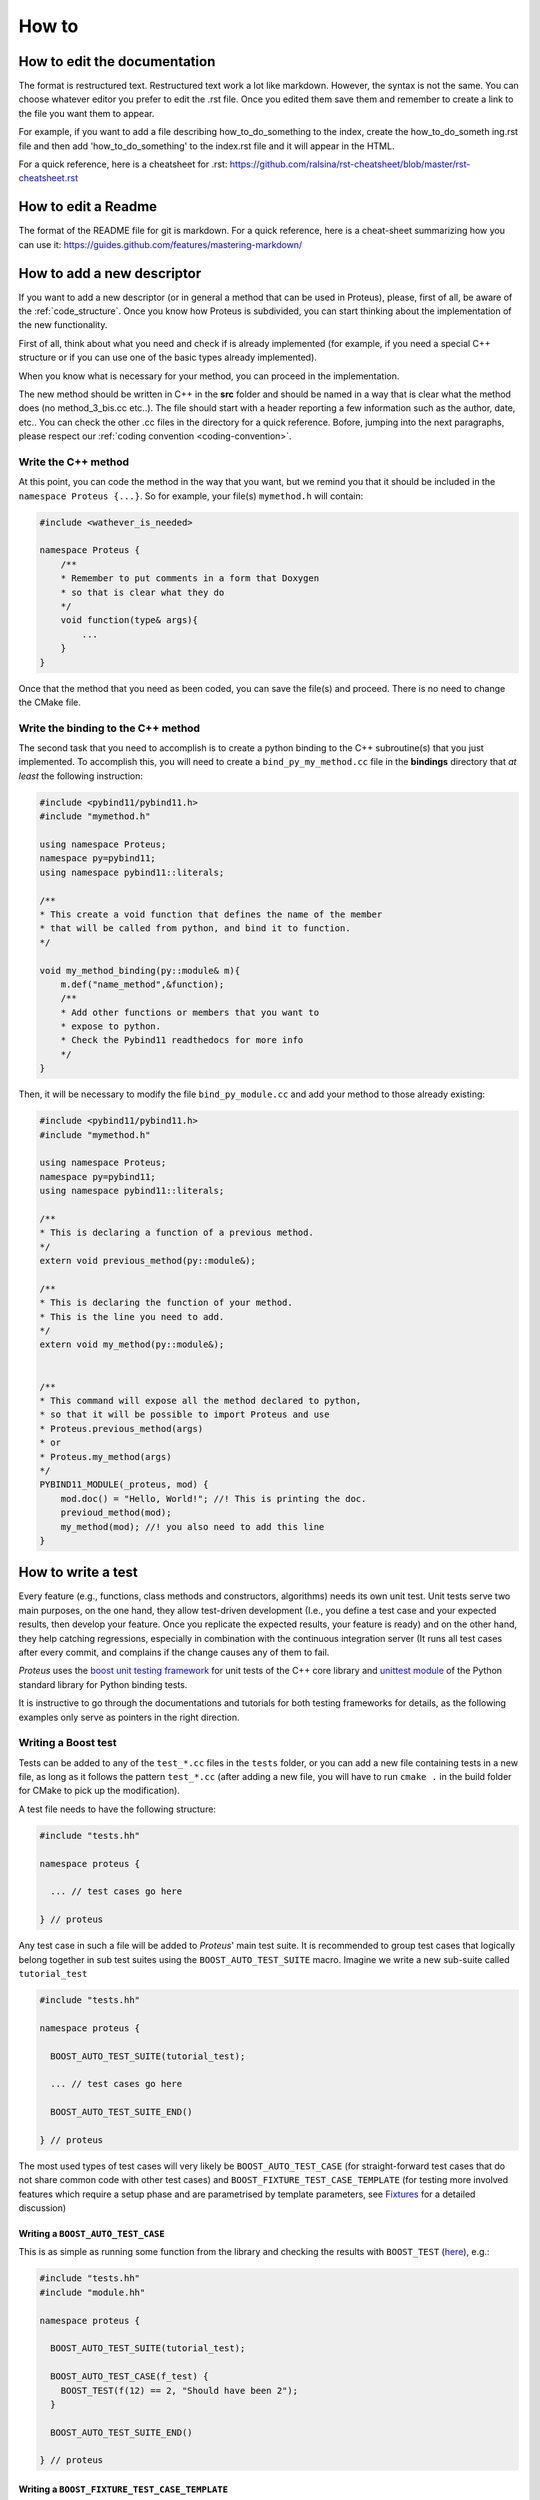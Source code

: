 
How to
======

How to edit the documentation
-----------------------------

The format is restructured text. Restructured text work a lot like markdown. However, the syntax is not the same. You can choose whatever editor you prefer to edit the .rst file. Once you edited them save them and remember to create a link to the file you want them to appear.

For example, if you want to add a file describing how_to_do_something to the index, create the how_to_do_someth
ing.rst file and then add 'how_to_do_something' to the index.rst file and it will appear in the HTML.

For a quick reference, here is a cheatsheet for .rst:
https://github.com/ralsina/rst-cheatsheet/blob/master/rst-cheatsheet.rst

How to edit a Readme
--------------------

The format of the README file for git is markdown. For a quick reference, here is a cheat-sheet summarizing how you can use it:
https://guides.github.com/features/mastering-markdown/


How to add a new descriptor
---------------------------

If you want to add a new descriptor (or in general a method that can be used in Proteus), please, first of all, be aware of the :ref:`code_structure`. Once you know how Proteus is subdivided, you can start thinking about the implementation of the new functionality.

First of all, think about what you need and check if is already implemented (for example, if you need a special C++ structure or if you can use one of the basic types already implemented).

When you know what is necessary for your method, you can proceed in the implementation.

The new method should be written in C++ in the **src** folder and should be named in a way that is clear what the method does (no method_3_bis.cc etc..). The file should start with a header reporting a few information such as the author, date, etc.. You can check the other .cc files in the directory for a quick reference. 
Bofore, jumping into the next paragraphs, please respect our :ref:`coding convention <coding-convention>`.



Write the C++ method
^^^^^^^^^^^^^^^^^^^^

At this point, you can code the method in the way that you want, but we remind you that it should be included in the ``namespace Proteus {...}``. So for example, your file(s) ``mymethod.h`` will contain:

.. code-block:: c++

    #include <wathever_is_needed>

    namespace Proteus {
        /**
        * Remember to put comments in a form that Doxygen
        * so that is clear what they do
        */
        void function(type& args){
            ...
        }
    }

Once that the method that you need as been coded, you can save the file(s) and proceed. There is no need to change the CMake file.

Write the binding to the C++ method
^^^^^^^^^^^^^^^^^^^^^^^^^^^^^^^^^^^

The second task that you need to accomplish is to create a python binding to the C++ subroutine(s) that you just implemented. To accomplish this, you will need to create a ``bind_py_my_method.cc`` file in the **bindings** directory that *at least* the following instruction:

.. code-block:: c++

    #include <pybind11/pybind11.h>
    #include "mymethod.h"

    using namespace Proteus;
    namespace py=pybind11;
    using namespace pybind11::literals;

    /**
    * This create a void function that defines the name of the member
    * that will be called from python, and bind it to function.
    */

    void my_method_binding(py::module& m){
        m.def("name_method",&function);
        /**
        * Add other functions or members that you want to
        * expose to python.
        * Check the Pybind11 readthedocs for more info
        */
    }

Then, it will be necessary to modify the file ``bind_py_module.cc`` and add your method to those already existing:


.. code-block:: c++

    #include <pybind11/pybind11.h>
    #include "mymethod.h"

    using namespace Proteus;
    namespace py=pybind11;
    using namespace pybind11::literals;

    /**
    * This is declaring a function of a previous method.
    */
    extern void previous_method(py::module&);

    /**
    * This is declaring the function of your method.
    * This is the line you need to add.
    */
    extern void my_method(py::module&);


    /**
    * This command will expose all the method declared to python,
    * so that it will be possible to import Proteus and use
    * Proteus.previous_method(args)
    * or
    * Proteus.my_method(args)
    */
    PYBIND11_MODULE(_proteus, mod) {
        mod.doc() = "Hello, World!"; //! This is printing the doc.
        previoud_method(mod);
        my_method(mod); //! you also need to add this line
    }

How to write a test
-------------------

Every feature (e.g., functions, class methods and constructors, algorithms) needs its own unit test. Unit tests serve two main purposes, on the one hand, they allow test-driven development (I.e.,  you define a test case and your expected results, then develop your feature. Once you replicate the expected results, your feature is ready) and on the other hand, they help catching regressions, especially in combination with the continuous integration server (It runs all test cases after every commit, and complains if the change causes any of them to fail.

*Proteus* uses the `boost unit testing framework <http://www.boost.org/doc/libs/1_66_0/libs/test/doc/html/index.html>`_ for unit tests of the C++ core library and `unittest module <https://docs.python.org/3/library/unittest.html>`_ of the Python standard library for Python binding tests.

It is instructive to go through the documentations and tutorials for both testing frameworks for details, as the following examples only serve as pointers in the right direction.

Writing a Boost test
^^^^^^^^^^^^^^^^^^^^

Tests can be added to any of the ``test_*.cc`` files in the ``tests`` folder, or you can add a new file containing tests in a new file, as long as it follows the pattern ``test_*.cc`` (after adding a new file, you will have to run ``cmake .`` in the build folder for CMake to pick up the modification).

A test file needs to have the following structure:

.. code-block:: c++

   #include "tests.hh"

   namespace proteus {

     ... // test cases go here

   } // proteus

Any test case in such a file will be added to *Proteus*\' main test suite. It is recommended to group test cases that logically belong together in sub test suites using the ``BOOST_AUTO_TEST_SUITE`` macro. Imagine we write a new sub-suite called ``tutorial_test``

.. code-block:: c++

   #include "tests.hh"

   namespace proteus {

     BOOST_AUTO_TEST_SUITE(tutorial_test);

     ... // test cases go here

     BOOST_AUTO_TEST_SUITE_END()

   } // proteus

The most used types of test cases will very likely be ``BOOST_AUTO_TEST_CASE`` (for straight-forward test cases that do not share common code with other test cases) and ``BOOST_FIXTURE_TEST_CASE_TEMPLATE`` (for testing more involved features which require a setup phase and are parametrised by template parameters, see `Fixtures <http://www.boost.org/doc/libs/1_66_0/libs/test/doc/html/boost_test/tests_organization/fixtures.html>`_ for a detailed discussion)

Writing a ``BOOST_AUTO_TEST_CASE``
..................................
This is as simple as running some function from the library and checking the results with ``BOOST_TEST`` (`here <http://www.boost.org/doc/libs/1_63_0/libs/test/doc/html/boost_test/testing_tools/boost_test_universal_macro.html>`_), e.g.:

.. code-block:: c++

   #include "tests.hh"
   #include "module.hh"

   namespace proteus {

     BOOST_AUTO_TEST_SUITE(tutorial_test);

     BOOST_AUTO_TEST_CASE(f_test) {
       BOOST_TEST(f(12) == 2, "Should have been 2");
     }

     BOOST_AUTO_TEST_SUITE_END()

   } // proteus


Writing a ``BOOST_FIXTURE_TEST_CASE_TEMPLATE``
..............................................

While the previous example was simple, it was also very limited. Frequently, we wish to test multiple properties and methods of an initialised class or data structure, and will do so for multiple template parameters. The following very contrived example creates a so-called templated *test fixture*, defines a list of template instantiations that we wish to test, and runs the test cases on each member of the list.


.. code-block:: c++

   #include "tests.hh"
   #include <boost/mpl/list.hpp>

   namespace proteus {

     BOOST_AUTO_TEST_SUITE(tutorial_test);

     // creation of the test fixture. In practice, this structure would
     // contain data members (here `int val`) that correspond to some data
     // structure of proteus. The constructor (which is required to be a
     // *default constructor*, i.e., without parameters) initialises the
     //structure)
     template <int Dim>
     struct DemoTestFixture {

       static constexpr int dim(){return Dim;}

       DemoTestFixture()
         :val{Dim}
       {}

       int val;
     };

     // create a list of template instantiations to test:
     using fixtures = boost::mpl::list<DemoTestFixture<2>,
                                       DemoTestFixture<3>>;

     // declare a fixture test using the list
     BOOST_FIXTURE_TEST_CASE_TEMPLATE(
       templated_basic_fixture_test, Fix, fixtures, Fix) {
       BOOST_TEST(Fix::val == Fix::dim());
     }

     BOOST_AUTO_TEST_SUITE_END()

   } // proteus



Writing a binding test
^^^^^^^^^^^^^^^^^^^^^^

Similarly to the library tests, binding tests can be added to any of the ``python_*.py`` files in the ``tests`` folder, or you can add a new file containing tests in a new file, as long as it follows the pattern ``python_*.py`` (after adding a new file, you will have to run ``cmake .`` in the build folder for CMake to pick up the modification). Furthermore, if you add a new file (say, ``python_tutorial_test.py``, you will have to import it in the main python test file ``python_binding_tests.py``:

.. code-block:: py

   import python_tutorial_test

The basic unit test tool in Python's ``unittest`` module is the ``unittest.TestCase`` class. New test cases need to inherit from it, define a test case initialisation method ``setUp(self)`` and one or more test methods ``test_*(self)``. Say we create a new test case to test the distance matrix calculation function ``cdist``:


.. code-block:: py

   import unittest
   import numpy as np
   from python_import_proteus import _proteus as pt

   class TestCdist(unittest.TestCase):
       def setUp(self):
           """builds the test case. we'll use it to create the matrices
           coordinate matrices A and B between which we wish to compute
           the distances

           """
           self.A = np.array([[0., 0.],
                              [1., 0.],
                              [2., 0.]])
           nb_A = self.A.shape[0]
           self.B = np.array([[0., 1.],
                              [1., 1.]])
           nb_B = self.B.shape[0]

           # the distance matrix is trivial to compute:

           self.dists_ref = np.empty([nb_A, nb_B])

           for i in range(nb_A):
               for j in range(nb_B):
                   self.dists_ref[i, j] = np.linalg.norm(
                       self.A[i, :] - self.B[j, :])


       def test_cdist(self):
           """feeds the matrices A and B to Proteus' cdist function and compares
           the results to the local reference dist_ref
           """
           dists = pt.cdist(self.A, self.B)

           error = np.linalg.norm(dists-self.dists_ref)
           tol = 1e-10
           self.assertLessEqual(error, tol)

How to run the tests
--------------------

All tests are added as targets during  compilation by default. You can run all tests by executing ``ctest`` in the build folder. If the tests fail, you can re-run them verbosely using ``ctest -V`` to get a detailed account of which tests have failed.
